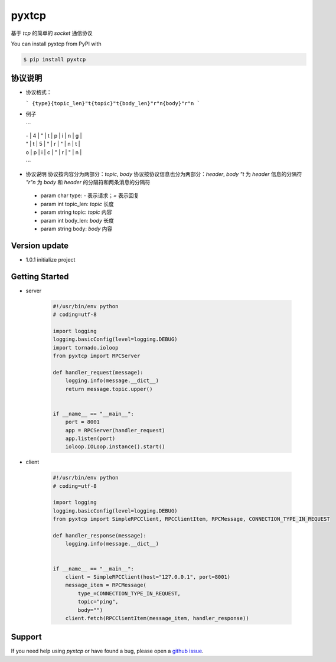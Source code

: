 pyxtcp
============

基于 `tcp` 的简单的 `socket` 通信协议

You can install pyxtcp from PyPI with

.. sourcecode:: bash

    $ pip install pyxtcp


协议说明
-------
- 协议格式：

  ```
  {type}{topic_len}"t{topic}"t{body_len}"r"n{body}"r"n
  ```

- 例子

  ```
   __ __ __ __ __ __ __ __ __ __ __
  | - | 4 | " | t | p | i | n | g |
  | " | t | 5 | " | r | " | n | t |
  | o | p | i | c | " | r | " | n |
  __ __ __ __ __ __ __ __ __ __ __ __
  ```

- 协议说明
  协议按内容分为两部分：`topic`, `body`
  协议按协议信息也分为两部分：`header`, `body`
  `"t` 为 `header` 信息的分隔符
  `"r"n` 为 `body` 和 `header` 的分隔符和两条消息的分隔符

 - param char type: `-` 表示请求；`=` 表示回复
 - param int topic_len: `topic` 长度
 - param string topic: `topic` 内容
 - param int body_len: `body` 长度
 - param string body: `body` 内容

Version update
--------------

- 1.0.1 initialize project


Getting Started
---------------

- server

    .. sourcecode:: python

        #!/usr/bin/env python
        # coding=utf-8

        import logging
        logging.basicConfig(level=logging.DEBUG)
        import tornado.ioloop
        from pyxtcp import RPCServer

        def handler_request(message):
            logging.info(message.__dict__)
            return message.topic.upper()


        if __name__ == "__main__":
            port = 8001
            app = RPCServer(handler_request)
            app.listen(port)
            ioloop.IOLoop.instance().start()

- client

    .. sourcecode:: python

      #!/usr/bin/env python
      # coding=utf-8

      import logging
      logging.basicConfig(level=logging.DEBUG)
      from pyxtcp import SimpleRPCClient, RPCClientItem, RPCMessage, CONNECTION_TYPE_IN_REQUEST

      def handler_response(message):
          logging.info(message.__dict__)


      if __name__ == "__main__":
          client = SimpleRPCClient(host="127.0.0.1", port=8001)
          message_item = RPCMessage(
              type_=CONNECTION_TYPE_IN_REQUEST,
              topic="ping",
              body="")
          client.fetch(RPCClientItem(message_item, handler_response))


Support
-------

If you need help using `pyxtcp` or have found a bug, please open a `github issue`_.

.. _github issue: https://github.com/nashuiliang/xtcp/issues
